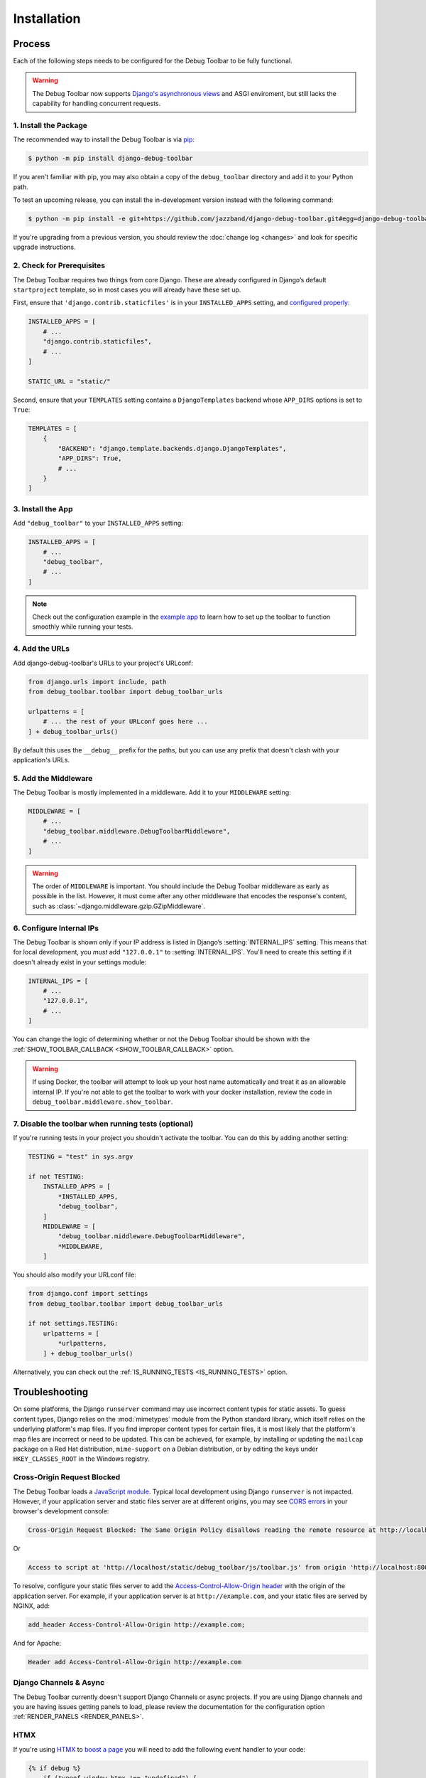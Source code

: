 Installation
============

Process
-------

Each of the following steps needs to be configured for the Debug Toolbar to be
fully functional.

.. warning::

    The Debug Toolbar now supports `Django's asynchronous views <https://docs.djangoproject.com/en/dev/topics/async/>`_ and ASGI enviroment, but
    still lacks the capability for handling concurrent requests.

1. Install the Package
^^^^^^^^^^^^^^^^^^^^^^

The recommended way to install the Debug Toolbar is via pip_:

.. code-block:: console

    $ python -m pip install django-debug-toolbar

If you aren't familiar with pip, you may also obtain a copy of the
``debug_toolbar`` directory and add it to your Python path.

.. _pip: https://pip.pypa.io/

To test an upcoming release, you can install the in-development version
instead with the following command:

.. code-block:: console

    $ python -m pip install -e git+https://github.com/jazzband/django-debug-toolbar.git#egg=django-debug-toolbar

If you're upgrading from a previous version, you should review the
:doc:`change log <changes>` and look for specific upgrade instructions.

2. Check for Prerequisites
^^^^^^^^^^^^^^^^^^^^^^^^^^

The Debug Toolbar requires two things from core Django. These are already
configured in Django’s default ``startproject`` template, so in most cases you
will already have these set up.

First, ensure that ``'django.contrib.staticfiles'`` is in your
``INSTALLED_APPS`` setting, and `configured properly
<https://docs.djangoproject.com/en/stable/howto/static-files/>`_:

.. code-block:: python

    INSTALLED_APPS = [
        # ...
        "django.contrib.staticfiles",
        # ...
    ]

    STATIC_URL = "static/"

Second, ensure that your ``TEMPLATES`` setting contains a
``DjangoTemplates`` backend whose ``APP_DIRS`` options is set to ``True``:

.. code-block:: python

    TEMPLATES = [
        {
            "BACKEND": "django.template.backends.django.DjangoTemplates",
            "APP_DIRS": True,
            # ...
        }
    ]

3. Install the App
^^^^^^^^^^^^^^^^^^

Add ``"debug_toolbar"`` to your ``INSTALLED_APPS`` setting:

.. code-block:: python

    INSTALLED_APPS = [
        # ...
        "debug_toolbar",
        # ...
    ]
.. note:: Check  out the configuration example in the
   `example app
   <https://github.com/jazzband/django-debug-toolbar/tree/main/example>`_
   to learn how to set up the toolbar to function smoothly while running
   your tests.

4. Add the URLs
^^^^^^^^^^^^^^^

Add django-debug-toolbar's URLs to your project's URLconf:

.. code-block:: python

    from django.urls import include, path
    from debug_toolbar.toolbar import debug_toolbar_urls

    urlpatterns = [
        # ... the rest of your URLconf goes here ...
    ] + debug_toolbar_urls()

By default this uses the ``__debug__`` prefix for the paths, but you can
use any prefix that doesn't clash with your application's URLs.


5. Add the Middleware
^^^^^^^^^^^^^^^^^^^^^

The Debug Toolbar is mostly implemented in a middleware. Add it to your
``MIDDLEWARE`` setting:

.. code-block:: python

    MIDDLEWARE = [
        # ...
        "debug_toolbar.middleware.DebugToolbarMiddleware",
        # ...
    ]

.. warning::

    The order of ``MIDDLEWARE`` is important. You should include the Debug
    Toolbar middleware as early as possible in the list. However, it must come
    after any other middleware that encodes the response's content, such as
    :class:`~django.middleware.gzip.GZipMiddleware`.

.. _internal-ips:

6. Configure Internal IPs
^^^^^^^^^^^^^^^^^^^^^^^^^

The Debug Toolbar is shown only if your IP address is listed in Django’s
:setting:`INTERNAL_IPS` setting.  This means that for local
development, you *must* add ``"127.0.0.1"`` to :setting:`INTERNAL_IPS`.
You'll need to create this setting if it doesn't already exist in your
settings module:

.. code-block:: python

   INTERNAL_IPS = [
       # ...
       "127.0.0.1",
       # ...
   ]

You can change the logic of determining whether or not the Debug Toolbar
should be shown with the :ref:`SHOW_TOOLBAR_CALLBACK <SHOW_TOOLBAR_CALLBACK>`
option.

.. warning::

    If using Docker, the toolbar will attempt to look up your host name
    automatically and treat it as an allowable internal IP. If you're not
    able to get the toolbar to work with your docker installation, review
    the code in ``debug_toolbar.middleware.show_toolbar``.

7. Disable the toolbar when running tests (optional)
^^^^^^^^^^^^^^^^^^^^^^^^^^^^^^^^^^^^^^^^^^^^^^^^^^^^

If you're running tests in your project you shouldn't activate the toolbar. You
can do this by adding another setting:

.. code-block:: python

    TESTING = "test" in sys.argv

    if not TESTING:
        INSTALLED_APPS = [
            *INSTALLED_APPS,
            "debug_toolbar",
        ]
        MIDDLEWARE = [
            "debug_toolbar.middleware.DebugToolbarMiddleware",
            *MIDDLEWARE,
        ]

You should also modify your URLconf file:

.. code-block:: python

    from django.conf import settings
    from debug_toolbar.toolbar import debug_toolbar_urls

    if not settings.TESTING:
        urlpatterns = [
            *urlpatterns,
        ] + debug_toolbar_urls()

Alternatively, you can check out the :ref:`IS_RUNNING_TESTS <IS_RUNNING_TESTS>`
option.

Troubleshooting
---------------

On some platforms, the Django ``runserver`` command may use incorrect content
types for static assets. To guess content types, Django relies on the
:mod:`mimetypes` module from the Python standard library, which itself relies
on the underlying platform's map files. If you find improper content types for
certain files, it is most likely that the platform's map files are incorrect or
need to be updated. This can be achieved, for example, by installing or
updating the ``mailcap`` package on a Red Hat distribution, ``mime-support`` on
a Debian distribution, or by editing the keys under ``HKEY_CLASSES_ROOT`` in
the Windows registry.

Cross-Origin Request Blocked
^^^^^^^^^^^^^^^^^^^^^^^^^^^^

The Debug Toolbar loads a `JavaScript module`_. Typical local development using
Django ``runserver`` is not impacted. However, if your application server and
static files server are at different origins, you may see `CORS errors`_ in
your browser's development console:

.. code-block:: text

    Cross-Origin Request Blocked: The Same Origin Policy disallows reading the remote resource at http://localhost/static/debug_toolbar/js/toolbar.js. (Reason: CORS header ‘Access-Control-Allow-Origin’ missing).

Or

.. code-block:: text

    Access to script at 'http://localhost/static/debug_toolbar/js/toolbar.js' from origin 'http://localhost:8000' has been blocked by CORS policy: No 'Access-Control-Allow-Origin' header is present on the requested resource.

To resolve, configure your static files server to add the
`Access-Control-Allow-Origin header`_ with the origin of the application
server. For example, if your application server is at ``http://example.com``,
and your static files are served by NGINX, add:

.. code-block:: nginx

    add_header Access-Control-Allow-Origin http://example.com;

And for Apache:

.. code-block:: apache

    Header add Access-Control-Allow-Origin http://example.com

.. _JavaScript module: https://developer.mozilla.org/en-US/docs/Web/JavaScript/Guide/Modules
.. _CORS errors: https://developer.mozilla.org/en-US/docs/Web/HTTP/CORS/Errors/CORSMissingAllowOrigin
.. _Access-Control-Allow-Origin header: https://developer.mozilla.org/en-US/docs/Web/HTTP/Headers/Access-Control-Allow-Origin

Django Channels & Async
^^^^^^^^^^^^^^^^^^^^^^^

The Debug Toolbar currently doesn't support Django Channels or async projects.
If you are using Django channels and you are having issues getting panels to
load, please review the documentation for the configuration option
:ref:`RENDER_PANELS <RENDER_PANELS>`.


HTMX
^^^^

If you're using `HTMX`_ to `boost a page`_ you will need to add the following
event handler to your code:

.. code-block:: javascript

    {% if debug %}
        if (typeof window.htmx !== "undefined") {
            htmx.on("htmx:afterSettle", function(detail) {
                if (
                    typeof window.djdt !== "undefined"
                    && detail.target instanceof HTMLBodyElement
                ) {
                    djdt.show_toolbar();
                }
            });
        }
    {% endif %}


The use of ``{% if debug %}`` requires
`django.template.context_processors.debug`_ be included in the
``'context_processors'`` option of the `TEMPLATES`_ setting. Django's
default configuration includes this context processor.


.. _HTMX: https://htmx.org/
.. _boost a page: https://htmx.org/docs/#boosting
.. _django.template.context_processors.debug: https://docs.djangoproject.com/en/4.1/ref/templates/api/#django-template-context-processors-debug
.. _TEMPLATES: https://docs.djangoproject.com/en/4.1/ref/settings/#std-setting-TEMPLATES
